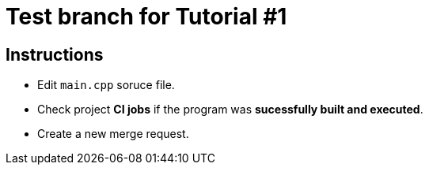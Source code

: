 = Test branch for Tutorial #1

== Instructions

* Edit `main.cpp` soruce file.
* Check project *CI jobs* if the program was *sucessfully built and executed*.
* Create a new merge request.
